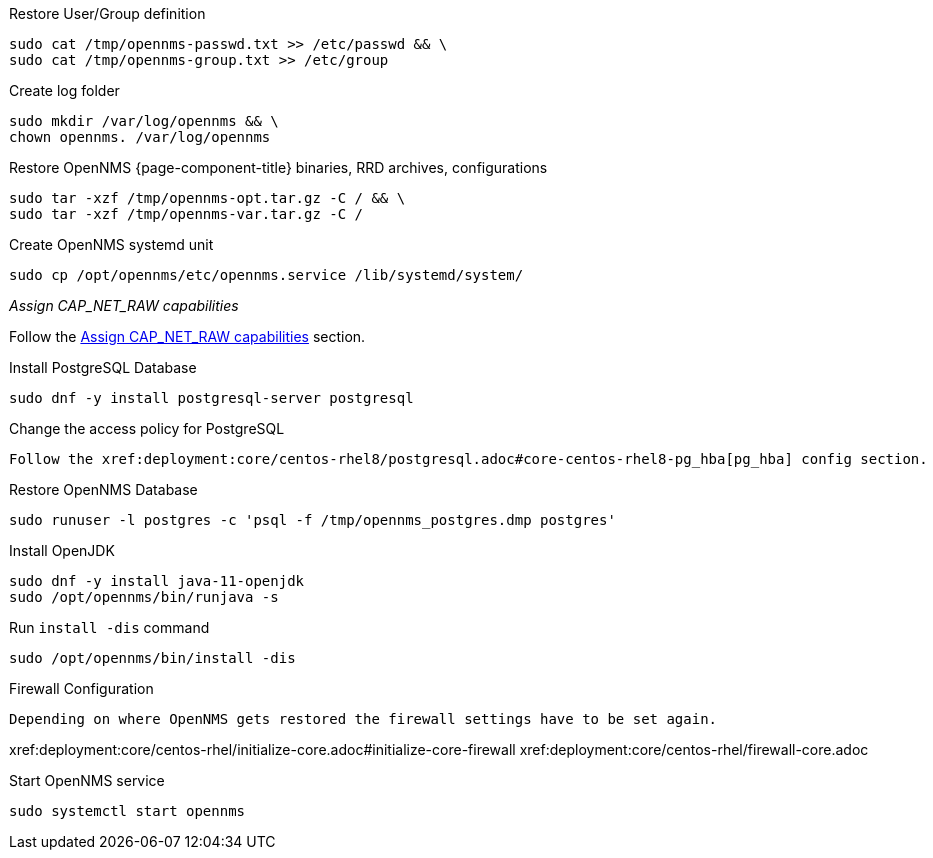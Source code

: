 [[restore-centos-rhel8]]
.Restore User/Group definition

[source, console]
----
sudo cat /tmp/opennms-passwd.txt >> /etc/passwd && \
sudo cat /tmp/opennms-group.txt >> /etc/group
----

.Create log folder
[source, console]
----
sudo mkdir /var/log/opennms && \
chown opennms. /var/log/opennms
----

.Restore OpenNMS {page-component-title} binaries, RRD archives, configurations

[source, console]
----
sudo tar -xzf /tmp/opennms-opt.tar.gz -C / && \
sudo tar -xzf /tmp/opennms-var.tar.gz -C /
----

.Create OpenNMS systemd unit
[source, console]
----
sudo cp /opt/opennms/etc/opennms.service /lib/systemd/system/
----

._Assign CAP_NET_RAW capabilities_

Follow the xref:deployment:core/centos-rhel/initialize-core.adoc#initialize-core-cap[Assign CAP_NET_RAW capabilities] section.

.Install PostgreSQL Database
[source, console]
----
sudo dnf -y install postgresql-server postgresql
----

.Change the access policy for PostgreSQL
[source, console]

Follow the xref:deployment:core/centos-rhel8/postgresql.adoc#core-centos-rhel8-pg_hba[pg_hba] config section.

.Restore OpenNMS Database
[source, console]
----
sudo runuser -l postgres -c 'psql -f /tmp/opennms_postgres.dmp postgres'
----

.Install OpenJDK
[source, console]
----
sudo dnf -y install java-11-openjdk
sudo /opt/opennms/bin/runjava -s
----

.Run `install -dis` command
[source, console]
----
sudo /opt/opennms/bin/install -dis
----

.Firewall Configuration
[source, console]

Depending on where OpenNMS gets restored the firewall settings have to be set again.

xref:deployment:core/centos-rhel/initialize-core.adoc#initialize-core-firewall
xref:deployment:core/centos-rhel/firewall-core.adoc

.Start OpenNMS service

[source, console]
----
sudo systemctl start opennms
----
